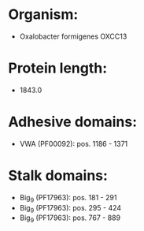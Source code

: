 * Organism:
- Oxalobacter formigenes OXCC13
* Protein length:
- 1843.0
* Adhesive domains:
- VWA (PF00092): pos. 1186 - 1371
* Stalk domains:
- Big_9 (PF17963): pos. 181 - 291
- Big_9 (PF17963): pos. 295 - 424
- Big_9 (PF17963): pos. 767 - 889

